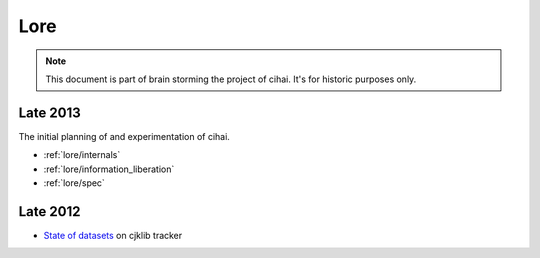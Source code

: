 .. _lore:

====
Lore
====

.. note::

    This document is part of brain storming the project of cihai. It's for
    historic purposes only.

Late 2013
---------

The initial planning of and experimentation of cihai.

- :ref:`lore/internals`
- :ref:`lore/information_liberation`
- :ref:`lore/spec`

Late 2012
---------

- `State of datasets`_ on cjklib tracker

.. _State of datasets: https://github.com/cburgmer/cjklib/issues/3

